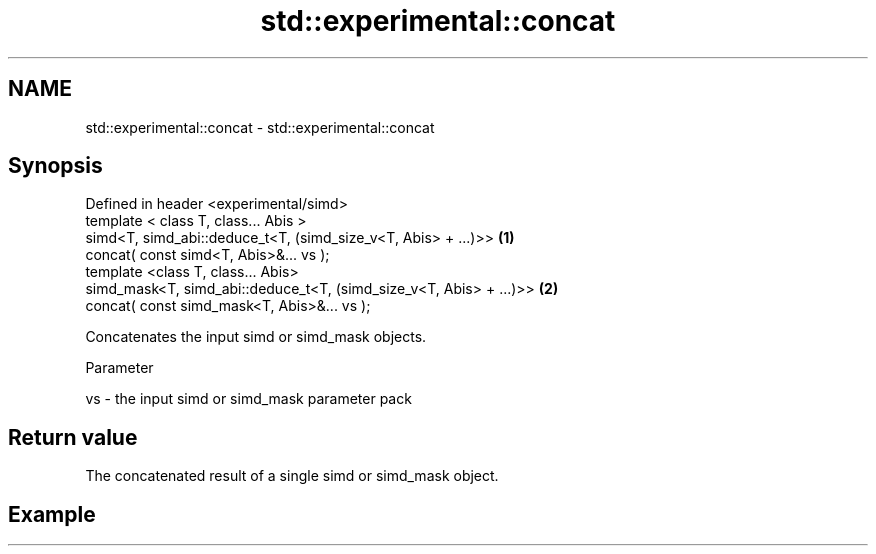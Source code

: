 .TH std::experimental::concat 3 "2020.03.24" "http://cppreference.com" "C++ Standard Libary"
.SH NAME
std::experimental::concat \- std::experimental::concat

.SH Synopsis

  Defined in header <experimental/simd>
  template < class T, class... Abis >
  simd<T, simd_abi::deduce_t<T, (simd_size_v<T, Abis> + ...)>>      \fB(1)\fP
  concat( const simd<T, Abis>&... vs );
  template <class T, class... Abis>
  simd_mask<T, simd_abi::deduce_t<T, (simd_size_v<T, Abis> + ...)>> \fB(2)\fP
  concat( const simd_mask<T, Abis>&... vs );

  Concatenates the input simd or simd_mask objects.

  Parameter


  vs - the input simd or simd_mask parameter pack


.SH Return value

  The concatenated result of a single simd or simd_mask object.

.SH Example




